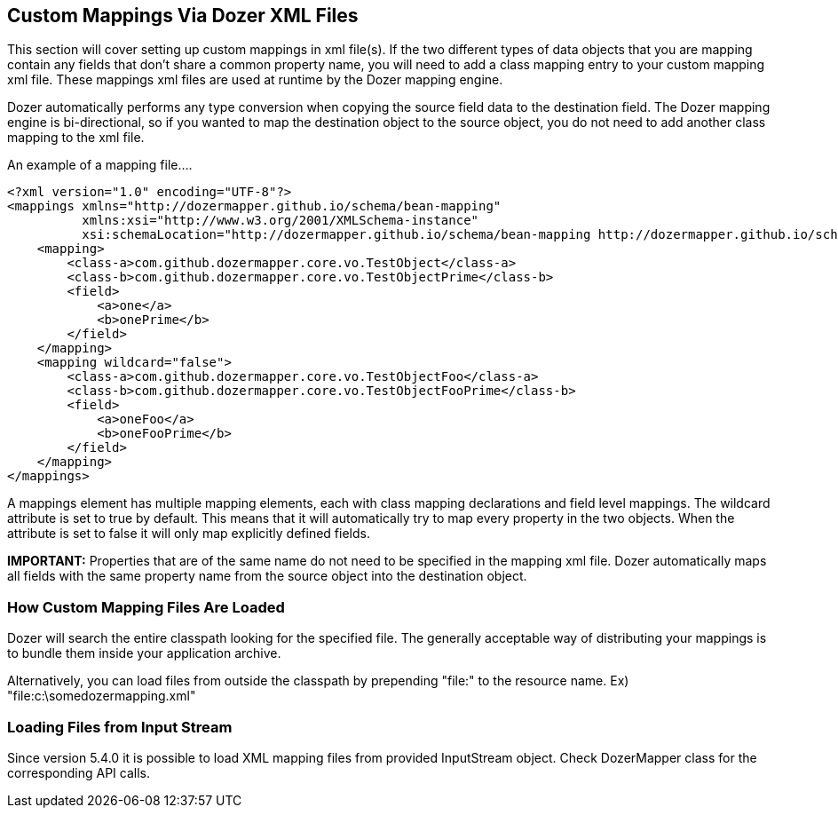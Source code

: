 == Custom Mappings Via Dozer XML Files
This section will cover setting up custom mappings in xml file(s). If
the two different types of data objects that you are mapping contain any
fields that don't share a common property name, you will need to add a
class mapping entry to your custom mapping xml file. These mappings xml
files are used at runtime by the Dozer mapping engine.

Dozer automatically performs any type conversion when copying the source
field data to the destination field. The Dozer mapping engine is
bi-directional, so if you wanted to map the destination object to the
source object, you do not need to add another class mapping to the xml
file.

An example of a mapping file....

[source,xml,prettyprint]
----
<?xml version="1.0" encoding="UTF-8"?>
<mappings xmlns="http://dozermapper.github.io/schema/bean-mapping"
          xmlns:xsi="http://www.w3.org/2001/XMLSchema-instance"
          xsi:schemaLocation="http://dozermapper.github.io/schema/bean-mapping http://dozermapper.github.io/schema/bean-mapping.xsd">
    <mapping>
        <class-a>com.github.dozermapper.core.vo.TestObject</class-a>
        <class-b>com.github.dozermapper.core.vo.TestObjectPrime</class-b>
        <field>
            <a>one</a>
            <b>onePrime</b>
        </field>
    </mapping>
    <mapping wildcard="false">
        <class-a>com.github.dozermapper.core.vo.TestObjectFoo</class-a>
        <class-b>com.github.dozermapper.core.vo.TestObjectFooPrime</class-b>
        <field>
            <a>oneFoo</a>
            <b>oneFooPrime</b>
        </field>
    </mapping>
</mappings>
----

A mappings element has multiple mapping elements, each with class
mapping declarations and field level mappings. The wildcard attribute is
set to true by default. This means that it will automatically try to map
every property in the two objects. When the attribute is set to false it
will only map explicitly defined fields.

*IMPORTANT:* Properties that are of the same name do not need to be
specified in the mapping xml file. Dozer automatically maps all fields
with the same property name from the source object into the destination
object.

=== How Custom Mapping Files Are Loaded
Dozer will search the entire classpath looking for the specified file.
The generally acceptable way of distributing your mappings is to bundle
them inside your application archive.

Alternatively, you can load files from outside the classpath by
prepending "file:" to the resource name. Ex)
"file:c:\somedozermapping.xml"

=== Loading Files from Input Stream
Since version 5.4.0 it is possible to load XML mapping files from
provided InputStream object. Check DozerMapper class for the
corresponding API calls.
